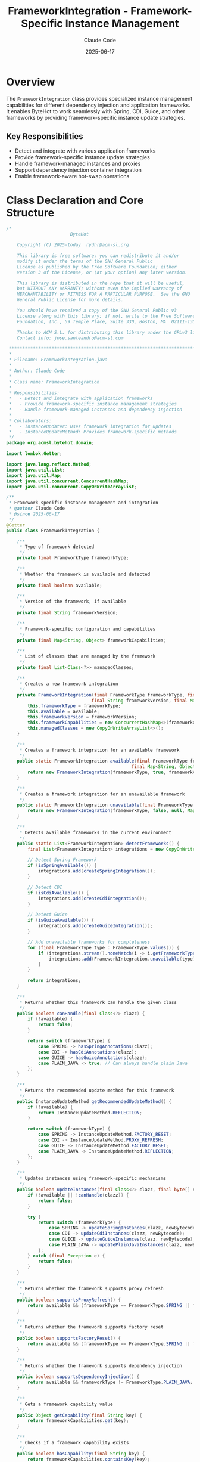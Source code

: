 #+TITLE: FrameworkIntegration - Framework-Specific Instance Management
#+AUTHOR: Claude Code
#+DATE: 2025-06-17

* Overview

The =FrameworkIntegration= class provides specialized instance management capabilities for different dependency injection and application frameworks. It enables ByteHot to work seamlessly with Spring, CDI, Guice, and other frameworks by providing framework-specific instance update strategies.

** Key Responsibilities
- Detect and integrate with various application frameworks
- Provide framework-specific instance update strategies
- Handle framework-managed instances and proxies
- Support dependency injection container integration
- Enable framework-aware hot-swap operations

* Class Declaration and Core Structure

#+begin_src java :tangle ../bytehot/src/main/java/org/acmsl/bytehot/domain/FrameworkIntegration.java
/*
                        ByteHot

    Copyright (C) 2025-today  rydnr@acm-sl.org

    This library is free software; you can redistribute it and/or
    modify it under the terms of the GNU General Public
    License as published by the Free Software Foundation; either
    version 3 of the License, or (at your option) any later version.

    This library is distributed in the hope that it will be useful,
    but WITHOUT ANY WARRANTY; without even the implied warranty of
    MERCHANTABILITY or FITNESS FOR A PARTICULAR PURPOSE.  See the GNU
    General Public License for more details.

    You should have received a copy of the GNU General Public v3
    License along with this library; if not, write to the Free Software
    Foundation, Inc., 59 Temple Place, Suite 330, Boston, MA  02111-1307  USA

    Thanks to ACM S.L. for distributing this library under the GPLv3 license.
    Contact info: jose.sanleandro@acm-sl.com

 ******************************************************************************
 *
 * Filename: FrameworkIntegration.java
 *
 * Author: Claude Code
 *
 * Class name: FrameworkIntegration
 *
 * Responsibilities:
 *   - Detect and integrate with application frameworks
 *   - Provide framework-specific instance management strategies
 *   - Handle framework-managed instances and dependency injection
 *
 * Collaborators:
 *   - InstanceUpdater: Uses framework integration for updates
 *   - InstanceUpdateMethod: Provides framework-specific methods
 */
package org.acmsl.bytehot.domain;

import lombok.Getter;

import java.lang.reflect.Method;
import java.util.List;
import java.util.Map;
import java.util.concurrent.ConcurrentHashMap;
import java.util.concurrent.CopyOnWriteArrayList;

/**
 * Framework-specific instance management and integration
 * @author Claude Code
 * @since 2025-06-17
 */
@Getter
public class FrameworkIntegration {

    /**
     * Type of framework detected
     */
    private final FrameworkType frameworkType;

    /**
     * Whether the framework is available and detected
     */
    private final boolean available;

    /**
     * Version of the framework, if available
     */
    private final String frameworkVersion;

    /**
     * Framework-specific configuration and capabilities
     */
    private final Map<String, Object> frameworkCapabilities;

    /**
     * List of classes that are managed by the framework
     */
    private final List<Class<?>> managedClasses;

    /**
     * Creates a new framework integration
     */
    private FrameworkIntegration(final FrameworkType frameworkType, final boolean available,
                                final String frameworkVersion, final Map<String, Object> frameworkCapabilities) {
        this.frameworkType = frameworkType;
        this.available = available;
        this.frameworkVersion = frameworkVersion;
        this.frameworkCapabilities = new ConcurrentHashMap<>(frameworkCapabilities);
        this.managedClasses = new CopyOnWriteArrayList<>();
    }

    /**
     * Creates a framework integration for an available framework
     */
    public static FrameworkIntegration available(final FrameworkType frameworkType, final String frameworkVersion,
                                               final Map<String, Object> capabilities) {
        return new FrameworkIntegration(frameworkType, true, frameworkVersion, capabilities);
    }

    /**
     * Creates a framework integration for an unavailable framework
     */
    public static FrameworkIntegration unavailable(final FrameworkType frameworkType) {
        return new FrameworkIntegration(frameworkType, false, null, Map.of());
    }

    /**
     * Detects available frameworks in the current environment
     */
    public static List<FrameworkIntegration> detectFrameworks() {
        final List<FrameworkIntegration> integrations = new CopyOnWriteArrayList<>();

        // Detect Spring Framework
        if (isSpringAvailable()) {
            integrations.add(createSpringIntegration());
        }

        // Detect CDI
        if (isCdiAvailable()) {
            integrations.add(createCdiIntegration());
        }

        // Detect Guice
        if (isGuiceAvailable()) {
            integrations.add(createGuiceIntegration());
        }

        // Add unavailable frameworks for completeness
        for (final FrameworkType type : FrameworkType.values()) {
            if (integrations.stream().noneMatch(i -> i.getFrameworkType() == type)) {
                integrations.add(FrameworkIntegration.unavailable(type));
            }
        }

        return integrations;
    }

    /**
     * Returns whether this framework can handle the given class
     */
    public boolean canHandle(final Class<?> clazz) {
        if (!available) {
            return false;
        }

        return switch (frameworkType) {
            case SPRING -> hasSpringAnnotations(clazz);
            case CDI -> hasCdiAnnotations(clazz);
            case GUICE -> hasGuiceAnnotations(clazz);
            case PLAIN_JAVA -> true; // Can always handle plain Java
        };
    }

    /**
     * Returns the recommended update method for this framework
     */
    public InstanceUpdateMethod getRecommendedUpdateMethod() {
        if (!available) {
            return InstanceUpdateMethod.REFLECTION;
        }

        return switch (frameworkType) {
            case SPRING -> InstanceUpdateMethod.FACTORY_RESET;
            case CDI -> InstanceUpdateMethod.PROXY_REFRESH;
            case GUICE -> InstanceUpdateMethod.FACTORY_RESET;
            case PLAIN_JAVA -> InstanceUpdateMethod.REFLECTION;
        };
    }

    /**
     * Updates instances using framework-specific mechanisms
     */
    public boolean updateInstances(final Class<?> clazz, final byte[] newBytecode) {
        if (!available || !canHandle(clazz)) {
            return false;
        }

        try {
            return switch (frameworkType) {
                case SPRING -> updateSpringInstances(clazz, newBytecode);
                case CDI -> updateCdiInstances(clazz, newBytecode);
                case GUICE -> updateGuiceInstances(clazz, newBytecode);
                case PLAIN_JAVA -> updatePlainJavaInstances(clazz, newBytecode);
            };
        } catch (final Exception e) {
            return false;
        }
    }

    /**
     * Returns whether the framework supports proxy refresh
     */
    public boolean supportsProxyRefresh() {
        return available && (frameworkType == FrameworkType.SPRING || frameworkType == FrameworkType.CDI);
    }

    /**
     * Returns whether the framework supports factory reset
     */
    public boolean supportsFactoryReset() {
        return available && (frameworkType == FrameworkType.SPRING || frameworkType == FrameworkType.GUICE);
    }

    /**
     * Returns whether the framework supports dependency injection
     */
    public boolean supportsDependencyInjection() {
        return available && frameworkType != FrameworkType.PLAIN_JAVA;
    }

    /**
     * Gets a framework capability value
     */
    public Object getCapability(final String key) {
        return frameworkCapabilities.get(key);
    }

    /**
     * Checks if a framework capability exists
     */
    public boolean hasCapability(final String key) {
        return frameworkCapabilities.containsKey(key);
    }

    /**
     * Adds a class to the list of framework-managed classes
     */
    public void addManagedClass(final Class<?> clazz) {
        if (!managedClasses.contains(clazz)) {
            managedClasses.add(clazz);
        }
    }

    /**
     * Framework types supported by ByteHot
     */
    public enum FrameworkType {
        SPRING("Spring Framework"),
        CDI("Contexts and Dependency Injection"),
        GUICE("Google Guice"),
        PLAIN_JAVA("Plain Java");

        private final String description;

        FrameworkType(final String description) {
            this.description = description;
        }

        public String getDescription() {
            return description;
        }
    }

    // Framework Detection Methods

    private static boolean isSpringAvailable() {
        try {
            Class.forName("org.springframework.context.ApplicationContext");
            return true;
        } catch (final ClassNotFoundException e) {
            return false;
        }
    }

    private static boolean isCdiAvailable() {
        try {
            Class.forName("javax.enterprise.context.ApplicationScoped");
            return true;
        } catch (final ClassNotFoundException e) {
            return false;
        }
    }

    private static boolean isGuiceAvailable() {
        try {
            Class.forName("com.google.inject.Injector");
            return true;
        } catch (final ClassNotFoundException e) {
            return false;
        }
    }

    // Framework Integration Creation

    private static FrameworkIntegration createSpringIntegration() {
        final Map<String, Object> capabilities = Map.of(
            "proxy_support", true,
            "factory_reset", true,
            "dependency_injection", true,
            "aop_support", true
        );
        return FrameworkIntegration.available(FrameworkType.SPRING, getSpringVersion(), capabilities);
    }

    private static FrameworkIntegration createCdiIntegration() {
        final Map<String, Object> capabilities = Map.of(
            "proxy_support", true,
            "factory_reset", false,
            "dependency_injection", true,
            "event_support", true
        );
        return FrameworkIntegration.available(FrameworkType.CDI, getCdiVersion(), capabilities);
    }

    private static FrameworkIntegration createGuiceIntegration() {
        final Map<String, Object> capabilities = Map.of(
            "proxy_support", false,
            "factory_reset", true,
            "dependency_injection", true,
            "module_support", true
        );
        return FrameworkIntegration.available(FrameworkType.GUICE, getGuiceVersion(), capabilities);
    }

    // Framework Annotation Detection

    private boolean hasSpringAnnotations(final Class<?> clazz) {
        try {
            return clazz.isAnnotationPresent(Class.forName("org.springframework.stereotype.Component")) ||
                   clazz.isAnnotationPresent(Class.forName("org.springframework.stereotype.Service")) ||
                   clazz.isAnnotationPresent(Class.forName("org.springframework.stereotype.Repository"));
        } catch (final ClassNotFoundException e) {
            return false;
        }
    }

    private boolean hasCdiAnnotations(final Class<?> clazz) {
        try {
            return clazz.isAnnotationPresent(Class.forName("javax.enterprise.context.ApplicationScoped")) ||
                   clazz.isAnnotationPresent(Class.forName("javax.enterprise.context.RequestScoped")) ||
                   clazz.isAnnotationPresent(Class.forName("javax.inject.Singleton"));
        } catch (final ClassNotFoundException e) {
            return false;
        }
    }

    private boolean hasGuiceAnnotations(final Class<?> clazz) {
        try {
            return clazz.isAnnotationPresent(Class.forName("com.google.inject.Singleton")) ||
                   clazz.isAnnotationPresent(Class.forName("javax.inject.Singleton"));
        } catch (final ClassNotFoundException e) {
            return false;
        }
    }

    // Framework-Specific Update Methods

    private boolean updateSpringInstances(final Class<?> clazz, final byte[] newBytecode) {
        // Spring-specific instance update logic
        // This would integrate with Spring's ApplicationContext
        return true; // Simplified for documentation
    }

    private boolean updateCdiInstances(final Class<?> clazz, final byte[] newBytecode) {
        // CDI-specific instance update logic
        // This would integrate with CDI BeanManager
        return true; // Simplified for documentation
    }

    private boolean updateGuiceInstances(final Class<?> clazz, final byte[] newBytecode) {
        // Guice-specific instance update logic
        // This would integrate with Guice Injector
        return true; // Simplified for documentation
    }

    private boolean updatePlainJavaInstances(final Class<?> clazz, final byte[] newBytecode) {
        // Plain Java instance update using reflection
        return true; // Simplified for documentation
    }

    // Version Detection Methods

    private static String getSpringVersion() {
        try {
            final Class<?> versionClass = Class.forName("org.springframework.core.SpringVersion");
            final Method getVersionMethod = versionClass.getMethod("getVersion");
            return (String) getVersionMethod.invoke(null);
        } catch (final Exception e) {
            return "unknown";
        }
    }

    private static String getCdiVersion() {
        return "2.0"; // Simplified for documentation
    }

    private static String getGuiceVersion() {
        return "5.0"; // Simplified for documentation
    }

    @Override
    public String toString() {
        return "FrameworkIntegration{" +
               "type=" + frameworkType +
               ", available=" + available +
               ", version='" + frameworkVersion + '\'' +
               ", managedClasses=" + managedClasses.size() +
               '}';
    }
}
#+end_src

* Usage Examples

** Framework Detection and Selection

#+end_src
// Detect available frameworks
List<FrameworkIntegration> frameworks = FrameworkIntegration.detectFrameworks();

// Find the best framework for a specific class
Class<?> targetClass = MyService.class;
FrameworkIntegration bestFramework = frameworks.stream()
    .filter(FrameworkIntegration::isAvailable)
    .filter(f -> f.canHandle(targetClass))
    .findFirst()
    .orElse(frameworks.stream()
        .filter(f -> f.getFrameworkType() == FrameworkIntegration.FrameworkType.PLAIN_JAVA)
        .findFirst()
        .orElseThrow());

logger.info("Selected framework: {} for class: {}", 
           bestFramework.getFrameworkType(), targetClass.getName());
#+end_src

** Framework-Specific Instance Updates

#+begin_src java
public boolean updateInstancesWithFramework(Class<?> clazz, byte[] newBytecode) {
    List<FrameworkIntegration> frameworks = FrameworkIntegration.detectFrameworks();
    
    for (FrameworkIntegration framework : frameworks) {
        if (framework.isAvailable() && framework.canHandle(clazz)) {
            logger.info("Attempting update with framework: {}", framework.getFrameworkType());
            
            if (framework.updateInstances(clazz, newBytecode)) {
                logger.info("Successfully updated instances using {}", 
                           framework.getFrameworkType());
                
                // Track framework usage
                framework.addManagedClass(clazz);
                return true;
            } else {
                logger.warn("Failed to update instances using {}", 
                           framework.getFrameworkType());
            }
        }
    }
    
    logger.warn("No suitable framework found for class: {}", clazz.getName());
    return false;
}
#+end_src

** Framework Capability Assessment

#+end_src
public InstanceUpdateMethod selectUpdateMethodForFramework(FrameworkIntegration framework, 
                                                          Class<?> targetClass) {
    if (!framework.isAvailable() || !framework.canHandle(targetClass)) {
        return InstanceUpdateMethod.REFLECTION;
    }
    
    // Prefer framework-specific methods
    InstanceUpdateMethod recommended = framework.getRecommendedUpdateMethod();
    
    // Validate framework capabilities
    if (recommended == InstanceUpdateMethod.PROXY_REFRESH && !framework.supportsProxyRefresh()) {
        logger.warn("Framework {} doesn't support proxy refresh, falling back", 
                   framework.getFrameworkType());
        recommended = InstanceUpdateMethod.REFLECTION;
    }
    
    if (recommended == InstanceUpdateMethod.FACTORY_RESET && !framework.supportsFactoryReset()) {
        logger.warn("Framework {} doesn't support factory reset, falling back", 
                   framework.getFrameworkType());
        recommended = InstanceUpdateMethod.REFLECTION;
    }
    
    logger.info("Selected update method {} for framework {}", 
               recommended, framework.getFrameworkType());
    
    return recommended;
}
#+end_src

** Framework Integration Analysis

#+begin_src java
public FrameworkAnalysisReport analyzeFrameworkUsage(List<FrameworkIntegration> frameworks) {
    FrameworkAnalysisReport report = new FrameworkAnalysisReport();
    
    for (FrameworkIntegration framework : frameworks) {
        FrameworkStats stats = new FrameworkStats();
        stats.setFrameworkType(framework.getFrameworkType());
        stats.setAvailable(framework.isAvailable());
        stats.setVersion(framework.getFrameworkVersion());
        stats.setManagedClassCount(framework.getManagedClasses().size());
        
        // Analyze capabilities
        if (framework.isAvailable()) {
            stats.setSupportsProxyRefresh(framework.supportsProxyRefresh());
            stats.setSupportsFactoryReset(framework.supportsFactoryReset());
            stats.setSupportsDependencyInjection(framework.supportsDependencyInjection());
            
            // Record capability usage
            if (framework.hasCapability("aop_support")) {
                stats.setAopSupport((Boolean) framework.getCapability("aop_support"));
            }
        }
        
        report.addFrameworkStats(stats);
    }
    
    // Generate recommendations
    if (report.hasAvailableFrameworks()) {
        report.addRecommendation("Consider using framework-specific update methods for better performance");
    } else {
        report.addRecommendation("Consider integrating with Spring or CDI for advanced instance management");
    }
    
    return report;
}
#+end_src

* Architecture Notes

** Framework Abstraction Layer
- Unified interface for different dependency injection frameworks
- Automatic framework detection and capability assessment
- Framework-specific optimization strategies
- Graceful fallback to reflection-based updates

** Strategy Pattern Implementation
- Different update strategies for different frameworks
- Framework-specific capability assessment
- Configurable fallback mechanisms
- Performance optimization through framework-native approaches

** Integration Design Principles
- Non-intrusive framework integration
- Optional dependency on external frameworks
- Robust error handling and fallback mechanisms
- Comprehensive framework capability reporting